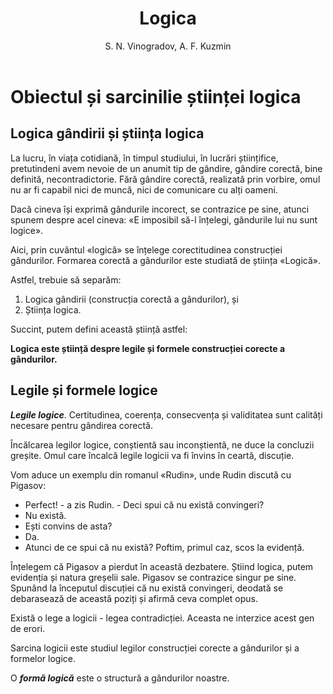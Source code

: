 #+TITLE: Logica
#+AUTHOR: S. N. Vinogradov, A. F. Kuzmin

* Obiectul și sarcinilie științei logica
** Logica gândirii și știința logica
   La lucru, în viața cotidiană, în timpul studiului, în lucrări științifice,
   pretutindeni avem nevoie de un anumit tip de gândire, gândire corectă, bine
   definită, necontradictorie. Fără gândire corectă, realizată prin vorbire,
   omul nu ar fi capabil nici de muncă, nici de comunicare cu alți oameni.

   Dacă cineva își exprimă gândurile incorect, se contrazice pe sine, atunci
   spunem despre acel cineva: «E imposibil să-l înțelegi, gândurile lui nu sunt
   logice».

   Aici, prin cuvântul «logică» se înțelege corectitudinea construcției
   gândurilor. Formarea corectă a gândurilor este studiată de știința «Logică».

   Astfel, trebuie să separăm:
   1. Logica gândirii (construcția corectă a gândurilor), și
   2. Știința logica.

   Succint, putem defini această știință astfel:

   *Logica este știință despre legile și formele construcției corecte a
   gândurilor.*

** Legile și formele logice
   */Legile logice/*. Certitudinea, coerența, consecvența și validitatea sunt
   calități necesare pentru gândirea corectă.

   Încălcarea legilor logice, conștientă sau inconștientă, ne duce la concluzii
   greșite. Omul care încalcă legile logicii va fi învins în ceartă, discuție.

   Vom aduce un exemplu din romanul «Rudin», unde Rudin discută cu Pigasov:

   - Perfect! - a zis Rudin. - Deci spui că nu există convingeri?
   - Nu există.
   - Ești convins de asta?
   - Da.
   - Atunci de ce spui că nu există? Poftim, primul caz, scos la evidență.

   Înțelegem că Pigasov a pierdut în această dezbatere. Știind logica, putem
   evidenția și natura greșelii sale. Pigasov se contrazice singur pe
   sine. Spunând la începutul discuției că nu există convingeri, deodată se
   debarasează de această poziți și afirmă ceva complet opus.

   Există o lege a logicii - legea contradicției. Aceasta ne interzice acest gen
   de erori.

   Sarcina logicii este studiul legilor construcției corecte a gândurilor și a
   formelor logice.

   O */formă logică/* este o structură a gândurilor noastre.
